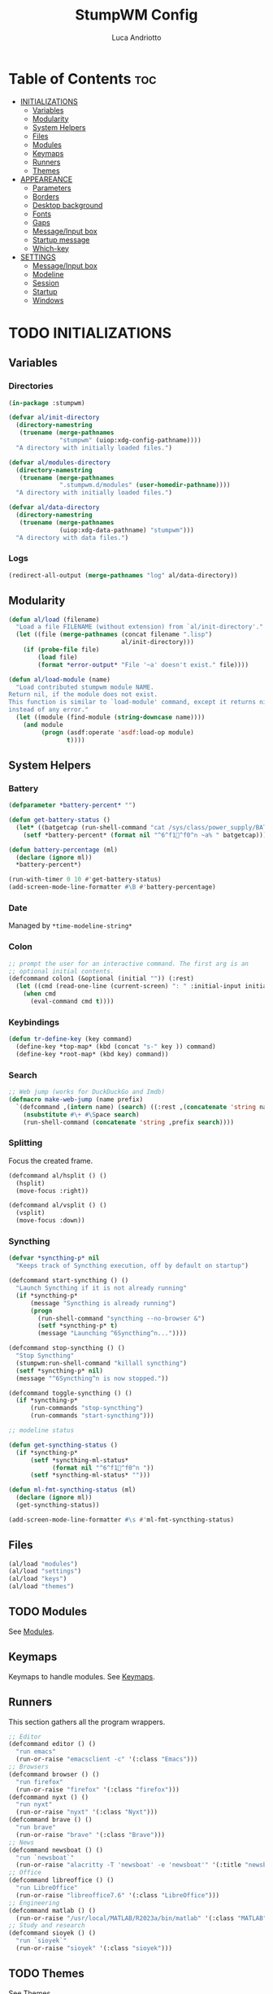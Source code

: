 #+TITLE: StumpWM Config
#+AUTHOR: Luca Andriotto
#+PROPERTY: header-args :tangle config
#+auto_tangle: t
#+DESCRIPTION: Il window manager che sto iniziando ad apprezzare.
#+STARTUP: showeverything
#+OPTIONS: toc:2

* Table of Contents :toc:
- [[#initializations][INITIALIZATIONS]]
  - [[#variables][Variables]]
  - [[#modularity][Modularity]]
  - [[#system-helpers][System Helpers]]
  - [[#files][Files]]
  - [[#modules][Modules]]
  - [[#keymaps][Keymaps]]
  - [[#runners][Runners]]
  - [[#themes][Themes]]
- [[#appeareance][APPEAREANCE]]
  - [[#parameters][Parameters]]
  - [[#borders][Borders]]
  - [[#desktop-background][Desktop background]]
  - [[#fonts][Fonts]]
  - [[#gaps][Gaps]]
  - [[#messageinput-box][Message/Input box]]
  - [[#startup-message][Startup message]]
  - [[#which-key][Which-key]]
- [[#settings][SETTINGS]]
  - [[#messageinput-box-1][Message/Input box]]
  - [[#modeline][Modeline]]
  - [[#session][Session]]
  - [[#startup][Startup]]
  - [[#windows][Windows]]

* TODO INITIALIZATIONS
** Variables
*** Directories
#+begin_src lisp
  (in-package :stumpwm)

  (defvar al/init-directory
    (directory-namestring
     (truename (merge-pathnames
                "stumpwm" (uiop:xdg-config-pathname))))
    "A directory with initially loaded files.")

  (defvar al/modules-directory
    (directory-namestring
     (truename (merge-pathnames
                ".stumpwm.d/modules" (user-homedir-pathname))))
    "A directory with initially loaded files.")

  (defvar al/data-directory
    (directory-namestring
     (truename (merge-pathnames
                (uiop:xdg-data-pathname) "stumpwm")))
    "A directory with data files.")
#+end_src

*** Logs
#+begin_src lisp
  (redirect-all-output (merge-pathnames "log" al/data-directory))
#+end_src

** Modularity
#+begin_src lisp
  (defun al/load (filename)
    "Load a file FILENAME (without extension) from `al/init-directory'."
    (let ((file (merge-pathnames (concat filename ".lisp")
                                 al/init-directory)))
      (if (probe-file file)
          (load file)
          (format *error-output* "File '~a' doesn't exist." file))))

  (defun al/load-module (name)
    "Load contributed stumpwm module NAME.
  Return nil, if the module does not exist.
  This function is similar to `load-module' command, except it returns nil
  instead of any error."
    (let ((module (find-module (string-downcase name))))
      (and module
           (progn (asdf:operate 'asdf:load-op module)
                  t))))
#+end_src

** System Helpers
*** Battery
#+begin_src lisp
  (defparameter *battery-percent* "")

  (defun get-battery-status ()
    (let* ((batgetcap (run-shell-command "cat /sys/class/power_supply/BAT0/capacity | tr -d '\\r\\n'" t)))
      (setf *battery-percent* (format nil "^6^f1^f0^n ~a% " batgetcap))))

  (defun battery-percentage (ml)
    (declare (ignore ml))
    ,*battery-percent*)

  (run-with-timer 0 10 #'get-battery-status)
  (add-screen-mode-line-formatter #\B #'battery-percentage)
#+end_src

*** Date
Managed by =*time-modeline-string*=

*** Colon
#+begin_src lisp
  ;; prompt the user for an interactive command. The first arg is an
  ;; optional initial contents.
  (defcommand colon1 (&optional (initial "")) (:rest)
    (let ((cmd (read-one-line (current-screen) ": " :initial-input initial)))
      (when cmd
        (eval-command cmd t))))
#+end_src

*** Keybindings
#+begin_src lisp
  (defun tr-define-key (key command)
    (define-key *top-map* (kbd (concat "s-" key )) command)
    (define-key *root-map* (kbd key) command))
#+end_src

*** Search
#+begin_src lisp
;; Web jump (works for DuckDuckGo and Imdb)
(defmacro make-web-jump (name prefix)
  `(defcommand ,(intern name) (search) ((:rest ,(concatenate 'string name " search: ")))
    (nsubstitute #\+ #\Space search)
    (run-shell-command (concatenate 'string ,prefix search))))
#+end_src

*** Splitting
Focus the created frame.
#+begin_src lisp
  (defcommand al/hsplit () ()
    (hsplit)
    (move-focus :right))

  (defcommand al/vsplit () ()
    (vsplit)
    (move-focus :down))
#+end_src

*** Syncthing
#+begin_src lisp
  (defvar *syncthing-p* nil
    "Keeps track of Syncthing execution, off by default on startup")

  (defcommand start-syncthing () ()
    "Launch Syncthing if it is not already running"
    (if *syncthing-p*
        (message "Syncthing is already running")
        (progn
          (run-shell-command "syncthing --no-browser &")
          (setf *syncthing-p* t)
          (message "Launching ^6Syncthing^n..."))))

  (defcommand stop-syncthing () ()
    "Stop Syncthing"
    (stumpwm:run-shell-command "killall syncthing")
    (setf *syncthing-p* nil)
    (message "^6Syncthing^n is now stopped."))

  (defcommand toggle-syncthing () ()
    (if *syncthing-p*
        (run-commands "stop-syncthing")
        (run-commands "start-syncthing")))

  ;; modeline status

  (defun get-syncthing-status ()
    (if *syncthing-p*
        (setf *syncthing-ml-status*
              (format nil "^6^f1^f0^n "))
        (setf *syncthing-ml-status* "")))

  (defun ml-fmt-syncthing-status (ml)
    (declare (ignore ml))
    (get-syncthing-status))

  (add-screen-mode-line-formatter #\s #'ml-fmt-syncthing-status)
#+end_src

** Files
#+begin_src lisp
  (al/load "modules")
  (al/load "settings")
  (al/load "keys")
  (al/load "themes")
#+end_src

** TODO Modules
See [[file:modules.org][Modules]].

** Keymaps
Keymaps to handle modules.
See [[file:keymaps.org][Keymaps]].

** Runners
This section gathers all the program wrappers.
#+begin_src lisp
  ;; Editor
  (defcommand editor () ()
    "run emacs"
    (run-or-raise "emacsclient -c" '(:class "Emacs")))
  ;; Browsers
  (defcommand browser () ()
    "run firefox"
    (run-or-raise "firefox" '(:class "firefox")))
  (defcommand nyxt () ()
    "run nyxt"
    (run-or-raise "nyxt" '(:class "Nyxt")))
  (defcommand brave () ()
    "run brave"
    (run-or-raise "brave" '(:class "Brave")))
  ;; News
  (defcommand newsboat () ()
    "run `newsboat`"
    (run-or-raise "alacritty -T 'newsboat' -e 'newsboat'" '(:title "newsboat")))
  ;; Office
  (defcommand libreoffice () ()
    "run LibreOffice"
    (run-or-raise "libreoffice7.6" '(:class "LibreOffice")))
  ;; Engineering
  (defcommand matlab () ()
    (run-or-raise "/usr/local/MATLAB/R2023a/bin/matlab" '(:class "MATLAB")))
  ;; Study and research
  (defcommand sioyek () ()
    "run `sioyek`"
    (run-or-raise "sioyek" '(:class "sioyek")))
#+end_src

** TODO Themes
See [[file:themes.org][Themes]].

* TODO APPEAREANCE
Changing themes for the various graphical components. Fare il merge con theme fuori.
** Parameters
#+begin_src lisp
  ;; Input box
  (defparameter *msg-bg-color*     (nth 0 *colors*))
  (defparameter *msg-fg-color*     (nth 8 *colors*))
  (defparameter *msg-border-color* (nth 5 *colors*))
  ;; Mode-line
  (defparameter *mode-line-bg-color* (nth 0 *colors*))
  (defparameter *mode-line-fg-color* (nth 8 *colors*))
#+end_src

** Borders
#+begin_src lisp
  (set-focus-color         *msg-border-color*)
  (set-win-bg-color        *msg-bg-color*)
  (set-unfocus-color       *msg-bg-color*)
  (set-float-focus-color   *msg-border-color*)
  (set-float-unfocus-color *msg-bg-color*)
#+end_src

** Desktop background
Simply putting a color for a background. It is possible to tweak it differently.
#+begin_src lisp
  ;; set desktop background color
  (setf (xlib:window-background (screen-root (current-screen))) #x47456d)
#+end_src

** TODO Fonts
Muovi in Themes, mantieni l'entry creando il collegamento. Usare qualche simbolo nella modeline.
#+begin_src lisp
  (set-font (list
             (make-instance 'xft:font
                            :family "Hack"
                            :subfamily "Bold"
                            :size 13)
             (make-instance 'xft:font
                            :family "FontAwesome"
                            :subfamily "Regular"
                            :size 14)))
  (xft:cache-fonts)
#+end_src

** Gaps
Allowing gaps for better aesthetics.
#+begin_src lisp
  ;; Head gaps run along the 4 borders of the monitor(s)
  (setf swm-gaps:*head-gaps-size* 0        ;; Head gaps run along the 4 borders of the monitor(s)
        swm-gaps:*inner-gaps-size* 13      ;; Inner gaps run along all the 4 borders of a window
        swm-gaps:*outer-gaps-size* 7)      ;; Outer gaps add more padding to the outermost borders of a window (touching
  ;; the screen border)

  (swm-gaps:toggle-gaps)
#+end_src

** Message/Input box
#+begin_src lisp
  ;; message/input bar colors
  (set-bg-color     *msg-bg-color*)
  (set-fg-color     *msg-fg-color*)
  (set-border-color *msg-border-color*)
#+end_src

** Startup message
#+begin_src lisp
  ;; startup message
  (setf *startup-message* "^6    Stump Window Manager ^8has initialized!
    Press ^6Ctrl+t ? ^8for Help. ^6Never Stop Hacking!^n
              Powered with ^87 Common Lisp ")
#+end_src

** Which-key
#+begin_src lisp
  ;; (setf *key-seq-color* "^3")
  ;; (setf *which-key-format* "^5~5a -> ^n~a")
#+end_src

* SETTINGS
** Message/Input box
#+begin_src lisp
  (update-color-map (current-screen))
  ;; message timeout
  (setf *timeout-wait* 3)
#+end_src

** TODO Modeline
Sistemare pomodoro timer.

#+begin_src lisp
  (setf *mode-line-background-color*  *mode-line-bg-color* ; background
        ,*mode-line-foreground-color* *mode-line-fg-color* ; foreground
        ,*mode-line-border-color*     *mode-line-bg-color* ; border
        ,*time-modeline-string*       "^6^f1^f0^n %d %B (%A) ^6^f1^f0^n %H:%M" ; time format string
        ,*mode-line-timeout*          5                    ; timeout (mode-line refresh)
        ,*mode-line-border-width*     3                    ; border width
        ,*mode-line-pad-x*            3                    ; text padding in x
        ,*mode-line-pad-y*            3)                   ; text padding in y

  ;; Ordine di comparsa
  (setf *screen-mode-line-format*
        (list "^6[%g]^n "       ; groups
              ;; "^5%t^n "         ; notifications
              "%W"              ; windows
              "^>"              ; right align
              "%S"              ; slynk status
              "%s"              ; syncthing status
              "%B"              ; battery percentage
              "%T"
              "%d"))            ; time/date

  ;; turn on the mode line
  (if (not (head-mode-line (current-head)))
      (toggle-mode-line (current-screen) (current-head)))
#+end_src
*** Formatters
(#\A EMPTY)
(#\a EMPTY)
(#\B #<FUNCTION BATTERY-PERCENTAGE>)
(#\C EMPTY)
(#\c EMPTY)
(#\D EMPTY)
(#\d FMT-MODELINE-TIME)
(#\E STUMPWM-WEATHER::MODE-LINE-STR)
(#\e EMPTY)
(#\F EMPTY)
(#\f EMPTY)
(#\G EMPTY)
(#\g FMT-GROUP-LIST)
(#\H EMPTY)
(#\h FMT-HEAD)
(#\I #<FUNCTION WIFI::FMT-WIFI>)
(#\i EMPTY)
(#\J EMPTY)
(#\j EMPTY)
(#\K EMPTY)
(#\k EMPTY)
(#\L #<FUNCTION KBD-LAYOUTS::CURRENT-KEYBOARD-LAYOUT>)
(#\l EMPTY)
(#\M FMT-ALL-MINOR-MODES)
(#\m FMT-MINOR-MODES)
(#\N NOTIFICATIONS::NOTIFICATIONS-AS-STRING)
(#\n FMT-GROUP)
(#\O EMPTY)
(#\o EMPTY)
(#\P EMPTY)
(#\p EMPTY)
(#\Q EMPTY)
(#\q EMPTY)
(#\R EMPTY)
(#\r EMPTY)
(#\S #<FUNCTION ML-FMT-SLYNK-STATUS>)
(#\s #<FUNCTION ML-FMT-SYNCTHING-STATUS>)
(#\T ?)
(#\t TOMATO:MODELINE)
(#\U EMPTY)
(#\u FMT-URGENT-WINDOW-LIST)
(#\V EMPTY)
(#\v FMT-HEAD-WINDOW-LIST-HIDDEN-WINDOWS)
(#\W FMT-HEAD-WINDOW-LIST)
(#\w FMT-WINDOW-LIST)
(#\X EMPTY)
(#\x EMPTY)
(#\Y EMPTY)
(#\y EMPTY)
(#\Z EMPTY)
(#\z EMPTY)

** Session
#+begin_src lisp
  ;; set DESKTOP_SESSION variable
  (setf (getenv "DESKTOP_SESSION") "stumpwm")
#+end_src

** Startup
#+begin_src emacs-lisp
  (start-syncthing)
#+end_src

** Windows
*** Borders
#+begin_src lisp
  (setf 
   ;; format
   ,*window-format*                       "%m%s%20t"
   ;; gravities
   ,*message-window-gravity*              :center
   ,*message-window-input-gravity*        :center
   ,*input-window-gravity*                :center
   ,*input-window-input-gravity*          :center
   ;; border style
   ,*window-border-style*                 :thin
   ;; border width
   ,*message-window-padding*              3
   ,*maxsize-border-width*                3
   ,*normal-border-width*                 3
   ,*transient-border-width*              3
   ,*float-window-border*                 2
   ,*float-window-title-height*           2)

#+end_src
*** Window Placements
#+begin_src lisp
  ;; Clearing window placement rules
  (clear-window-placement-rules)
  ;; Work
  (define-frame-preference *group-dev*
                           ;; frame raise lock (lock AND raise == jumpto)
                           (      0     t  nil    :class "Emacs")
                           (      1     t  nil    :class "Alacritty"))
  ;; Read
  (define-frame-preference *group-read*
                           (      0     t    t    :class "sioyek"))
  ;; Web
  (define-frame-preference *group-web*
                           (      0     t    t    :role "browser")
                           (      0     t    t    :class "Nyxt")
                           )
  (define-frame-preference *group-relax*
                           (      0     t    t    :title "newsboat"))
#+end_src
